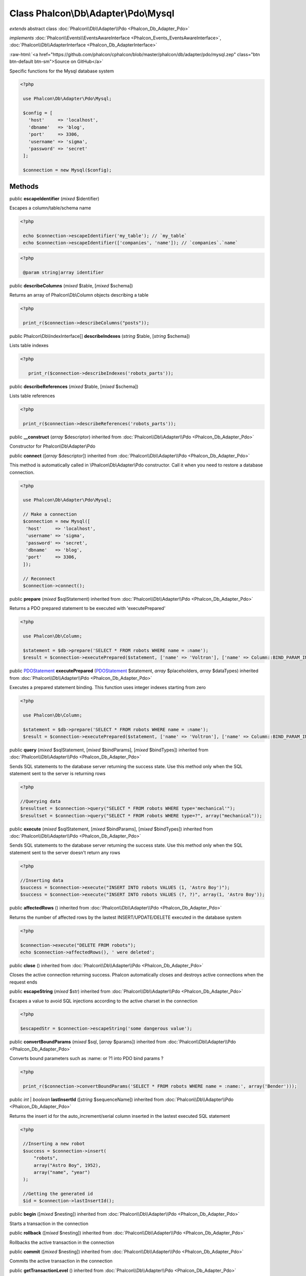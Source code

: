Class **Phalcon\\Db\\Adapter\\Pdo\\Mysql**
==========================================

*extends* abstract class :doc:`Phalcon\\Db\\Adapter\\Pdo <Phalcon_Db_Adapter_Pdo>`

*implements* :doc:`Phalcon\\Events\\EventsAwareInterface <Phalcon_Events_EventsAwareInterface>`, :doc:`Phalcon\\Db\\AdapterInterface <Phalcon_Db_AdapterInterface>`

.. role:: raw-html(raw)
   :format: html

:raw-html:`<a href="https://github.com/phalcon/cphalcon/blob/master/phalcon/db/adapter/pdo/mysql.zep" class="btn btn-default btn-sm">Source on GitHub</a>`

Specific functions for the Mysql database system  

.. code-block:: php

    <?php

     use Phalcon\Db\Adapter\Pdo\Mysql;
    
     $config = [
       'host'     => 'localhost',
       'dbname'   => 'blog',
       'port'     => 3306,
       'username' => 'sigma',
       'password' => 'secret'
     ];
    
     $connection = new Mysql($config);



Methods
-------

public  **escapeIdentifier** (*mixed* $identifier)

Escapes a column/table/schema name 

.. code-block:: php

    <?php

     echo $connection->escapeIdentifier('my_table'); // `my_table`
     echo $connection->escapeIdentifier(['companies', 'name']); // `companies`.`name`

.. code-block:: php

    <?php

     @param string|array identifier




public  **describeColumns** (*mixed* $table, [*mixed* $schema])

Returns an array of Phalcon\\Db\\Column objects describing a table 

.. code-block:: php

    <?php

     print_r($connection->describeColumns("posts"));




public Phalcon\\Db\\IndexInterface[] **describeIndexes** (*string* $table, [*string* $schema])

Lists table indexes 

.. code-block:: php

    <?php

       print_r($connection->describeIndexes('robots_parts'));




public  **describeReferences** (*mixed* $table, [*mixed* $schema])

Lists table references 

.. code-block:: php

    <?php

     print_r($connection->describeReferences('robots_parts'));




public  **__construct** (*array* $descriptor) inherited from :doc:`Phalcon\\Db\\Adapter\\Pdo <Phalcon_Db_Adapter_Pdo>`

Constructor for Phalcon\\Db\\Adapter\\Pdo



public  **connect** ([*array* $descriptor]) inherited from :doc:`Phalcon\\Db\\Adapter\\Pdo <Phalcon_Db_Adapter_Pdo>`

This method is automatically called in \\Phalcon\\Db\\Adapter\\Pdo constructor. Call it when you need to restore a database connection. 

.. code-block:: php

    <?php

     use Phalcon\Db\Adapter\Pdo\Mysql;
    
     // Make a connection
     $connection = new Mysql([
      'host'     => 'localhost',
      'username' => 'sigma',
      'password' => 'secret',
      'dbname'   => 'blog',
      'port'     => 3306,
     ]);
    
     // Reconnect
     $connection->connect();




public  **prepare** (*mixed* $sqlStatement) inherited from :doc:`Phalcon\\Db\\Adapter\\Pdo <Phalcon_Db_Adapter_Pdo>`

Returns a PDO prepared statement to be executed with 'executePrepared' 

.. code-block:: php

    <?php

     use Phalcon\Db\Column;
    
     $statement = $db->prepare('SELECT * FROM robots WHERE name = :name');
     $result = $connection->executePrepared($statement, ['name' => 'Voltron'], ['name' => Column::BIND_PARAM_INT]);




public `PDOStatement <http://php.net/manual/en/class.pdostatement.php>`_ **executePrepared** (`PDOStatement <http://php.net/manual/en/class.pdostatement.php>`_ $statement, *array* $placeholders, *array* $dataTypes) inherited from :doc:`Phalcon\\Db\\Adapter\\Pdo <Phalcon_Db_Adapter_Pdo>`

Executes a prepared statement binding. This function uses integer indexes starting from zero 

.. code-block:: php

    <?php

     use Phalcon\Db\Column;
    
     $statement = $db->prepare('SELECT * FROM robots WHERE name = :name');
     $result = $connection->executePrepared($statement, ['name' => 'Voltron'], ['name' => Column::BIND_PARAM_INT]);




public  **query** (*mixed* $sqlStatement, [*mixed* $bindParams], [*mixed* $bindTypes]) inherited from :doc:`Phalcon\\Db\\Adapter\\Pdo <Phalcon_Db_Adapter_Pdo>`

Sends SQL statements to the database server returning the success state. Use this method only when the SQL statement sent to the server is returning rows 

.. code-block:: php

    <?php

    //Querying data
    $resultset = $connection->query("SELECT * FROM robots WHERE type='mechanical'");
    $resultset = $connection->query("SELECT * FROM robots WHERE type=?", array("mechanical"));




public  **execute** (*mixed* $sqlStatement, [*mixed* $bindParams], [*mixed* $bindTypes]) inherited from :doc:`Phalcon\\Db\\Adapter\\Pdo <Phalcon_Db_Adapter_Pdo>`

Sends SQL statements to the database server returning the success state. Use this method only when the SQL statement sent to the server doesn't return any rows 

.. code-block:: php

    <?php

    //Inserting data
    $success = $connection->execute("INSERT INTO robots VALUES (1, 'Astro Boy')");
    $success = $connection->execute("INSERT INTO robots VALUES (?, ?)", array(1, 'Astro Boy'));




public  **affectedRows** () inherited from :doc:`Phalcon\\Db\\Adapter\\Pdo <Phalcon_Db_Adapter_Pdo>`

Returns the number of affected rows by the lastest INSERT/UPDATE/DELETE executed in the database system 

.. code-block:: php

    <?php

    $connection->execute("DELETE FROM robots");
    echo $connection->affectedRows(), ' were deleted';




public  **close** () inherited from :doc:`Phalcon\\Db\\Adapter\\Pdo <Phalcon_Db_Adapter_Pdo>`

Closes the active connection returning success. Phalcon automatically closes and destroys active connections when the request ends



public  **escapeString** (*mixed* $str) inherited from :doc:`Phalcon\\Db\\Adapter\\Pdo <Phalcon_Db_Adapter_Pdo>`

Escapes a value to avoid SQL injections according to the active charset in the connection 

.. code-block:: php

    <?php

    $escapedStr = $connection->escapeString('some dangerous value');




public  **convertBoundParams** (*mixed* $sql, [*array* $params]) inherited from :doc:`Phalcon\\Db\\Adapter\\Pdo <Phalcon_Db_Adapter_Pdo>`

Converts bound parameters such as :name: or ?1 into PDO bind params ? 

.. code-block:: php

    <?php

     print_r($connection->convertBoundParams('SELECT * FROM robots WHERE name = :name:', array('Bender')));




public *int* | *boolean* **lastInsertId** ([*string* $sequenceName]) inherited from :doc:`Phalcon\\Db\\Adapter\\Pdo <Phalcon_Db_Adapter_Pdo>`

Returns the insert id for the auto_increment/serial column inserted in the lastest executed SQL statement 

.. code-block:: php

    <?php

     //Inserting a new robot
     $success = $connection->insert(
         "robots",
         array("Astro Boy", 1952),
         array("name", "year")
     );
    
     //Getting the generated id
     $id = $connection->lastInsertId();




public  **begin** ([*mixed* $nesting]) inherited from :doc:`Phalcon\\Db\\Adapter\\Pdo <Phalcon_Db_Adapter_Pdo>`

Starts a transaction in the connection



public  **rollback** ([*mixed* $nesting]) inherited from :doc:`Phalcon\\Db\\Adapter\\Pdo <Phalcon_Db_Adapter_Pdo>`

Rollbacks the active transaction in the connection



public  **commit** ([*mixed* $nesting]) inherited from :doc:`Phalcon\\Db\\Adapter\\Pdo <Phalcon_Db_Adapter_Pdo>`

Commits the active transaction in the connection



public  **getTransactionLevel** () inherited from :doc:`Phalcon\\Db\\Adapter\\Pdo <Phalcon_Db_Adapter_Pdo>`

Returns the current transaction nesting level



public  **isUnderTransaction** () inherited from :doc:`Phalcon\\Db\\Adapter\\Pdo <Phalcon_Db_Adapter_Pdo>`

Checks whether the connection is under a transaction 

.. code-block:: php

    <?php

    $connection->begin();
    var_dump($connection->isUnderTransaction()); //true




public  **getInternalHandler** () inherited from :doc:`Phalcon\\Db\\Adapter\\Pdo <Phalcon_Db_Adapter_Pdo>`

Return internal PDO handler



public *array* **getErrorInfo** () inherited from :doc:`Phalcon\\Db\\Adapter\\Pdo <Phalcon_Db_Adapter_Pdo>`

Return the error info, if any



public  **getDialectType** () inherited from :doc:`Phalcon\\Db\\Adapter <Phalcon_Db_Adapter>`

Name of the dialect used



public  **getType** () inherited from :doc:`Phalcon\\Db\\Adapter <Phalcon_Db_Adapter>`

Type of database system the adapter is used for



public  **getSqlVariables** () inherited from :doc:`Phalcon\\Db\\Adapter <Phalcon_Db_Adapter>`

Active SQL bound parameter variables



public  **setEventsManager** (:doc:`Phalcon\\Events\\ManagerInterface <Phalcon_Events_ManagerInterface>` $eventsManager) inherited from :doc:`Phalcon\\Db\\Adapter <Phalcon_Db_Adapter>`

Sets the event manager



public  **getEventsManager** () inherited from :doc:`Phalcon\\Db\\Adapter <Phalcon_Db_Adapter>`

Returns the internal event manager



public  **setDialect** (:doc:`Phalcon\\Db\\DialectInterface <Phalcon_Db_DialectInterface>` $dialect) inherited from :doc:`Phalcon\\Db\\Adapter <Phalcon_Db_Adapter>`

Sets the dialect used to produce the SQL



public  **getDialect** () inherited from :doc:`Phalcon\\Db\\Adapter <Phalcon_Db_Adapter>`

Returns internal dialect instance



public  **fetchOne** (*mixed* $sqlQuery, [*mixed* $fetchMode], [*mixed* $bindParams], [*mixed* $bindTypes]) inherited from :doc:`Phalcon\\Db\\Adapter <Phalcon_Db_Adapter>`

Returns the first row in a SQL query result 

.. code-block:: php

    <?php

    //Getting first robot
    $robot = $connection->fetchOne("SELECT * FROM robots");
    print_r($robot);
    
    //Getting first robot with associative indexes only
    $robot = $connection->fetchOne("SELECT * FROM robots", Phalcon\Db::FETCH_ASSOC);
    print_r($robot);




public *array* **fetchAll** (*string* $sqlQuery, [*int* $fetchMode], [*array* $bindParams], [*array* $bindTypes]) inherited from :doc:`Phalcon\\Db\\Adapter <Phalcon_Db_Adapter>`

Dumps the complete result of a query into an array 

.. code-block:: php

    <?php

    //Getting all robots with associative indexes only
    $robots = $connection->fetchAll("SELECT * FROM robots", Phalcon\Db::FETCH_ASSOC);
    foreach ($robots as $robot) {
    	print_r($robot);
    }
    
      //Getting all robots that contains word "robot" withing the name
      $robots = $connection->fetchAll("SELECT * FROM robots WHERE name LIKE :name",
    	Phalcon\Db::FETCH_ASSOC,
    	array('name' => '%robot%')
      );
    foreach($robots as $robot){
    	print_r($robot);
    }




public *string* | ** **fetchColumn** (*string* $sqlQuery, [*array* $placeholders], [*int* | *string* $column]) inherited from :doc:`Phalcon\\Db\\Adapter <Phalcon_Db_Adapter>`

Returns the n'th field of first row in a SQL query result 

.. code-block:: php

    <?php

    //Getting count of robots
    $robotsCount = $connection->fetchColumn("SELECT count(*) FROM robots");
    print_r($robotsCount);
    
    //Getting name of last edited robot
    $robot = $connection->fetchColumn("SELECT id, name FROM robots order by modified desc", 1);
    print_r($robot);




public *boolean* **insert** (*string* | *array* $table, *array* $values, [*array* $fields], [*array* $dataTypes]) inherited from :doc:`Phalcon\\Db\\Adapter <Phalcon_Db_Adapter>`

Inserts data into a table using custom RDBMS SQL syntax 

.. code-block:: php

    <?php

     // Inserting a new robot
     $success = $connection->insert(
     "robots",
     array("Astro Boy", 1952),
     array("name", "year")
     );
    
     // Next SQL sentence is sent to the database system
     INSERT INTO `robots` (`name`, `year`) VALUES ("Astro boy", 1952);




public *boolean* **insertAsDict** (*string* $table, *array* $data, [*array* $dataTypes]) inherited from :doc:`Phalcon\\Db\\Adapter <Phalcon_Db_Adapter>`

Inserts data into a table using custom RBDM SQL syntax 

.. code-block:: php

    <?php

     //Inserting a new robot
     $success = $connection->insertAsDict(
     "robots",
     array(
    	  "name" => "Astro Boy",
    	  "year" => 1952
      )
     );
    
     //Next SQL sentence is sent to the database system
     INSERT INTO `robots` (`name`, `year`) VALUES ("Astro boy", 1952);




public *boolean* **update** (*string* | *array* $table, *array* $fields, *array* $values, [*string* | *array* $whereCondition], [*array* $dataTypes]) inherited from :doc:`Phalcon\\Db\\Adapter <Phalcon_Db_Adapter>`

Updates data on a table using custom RBDM SQL syntax 

.. code-block:: php

    <?php

     //Updating existing robot
     $success = $connection->update(
     "robots",
     array("name"),
     array("New Astro Boy"),
     "id = 101"
     );
    
     //Next SQL sentence is sent to the database system
     UPDATE `robots` SET `name` = "Astro boy" WHERE id = 101
    
     //Updating existing robot with array condition and $dataTypes
     $success = $connection->update(
     "robots",
     array("name"),
     array("New Astro Boy"),
     array(
    	 'conditions' => "id = ?",
    	 'bind' => array($some_unsafe_id),
    	 'bindTypes' => array(PDO::PARAM_INT) //use only if you use $dataTypes param
     ),
     array(PDO::PARAM_STR)
     );

Warning! If $whereCondition is string it not escaped.



public *boolean* **updateAsDict** (*string* $table, *array* $data, [*string* $whereCondition], [*array* $dataTypes]) inherited from :doc:`Phalcon\\Db\\Adapter <Phalcon_Db_Adapter>`

Updates data on a table using custom RBDM SQL syntax Another, more convenient syntax 

.. code-block:: php

    <?php

     //Updating existing robot
     $success = $connection->updateAsDict(
     "robots",
     array(
    	  "name" => "New Astro Boy"
      ),
     "id = 101"
     );
    
     //Next SQL sentence is sent to the database system
     UPDATE `robots` SET `name` = "Astro boy" WHERE id = 101




public *boolean* **delete** (*string* | *array* $table, [*string* $whereCondition], [*array* $placeholders], [*array* $dataTypes]) inherited from :doc:`Phalcon\\Db\\Adapter <Phalcon_Db_Adapter>`

Deletes data from a table using custom RBDM SQL syntax 

.. code-block:: php

    <?php

     //Deleting existing robot
     $success = $connection->delete(
     "robots",
     "id = 101"
     );
    
     //Next SQL sentence is generated
     DELETE FROM `robots` WHERE `id` = 101




public *string* **getColumnList** (*array* $columnList) inherited from :doc:`Phalcon\\Db\\Adapter <Phalcon_Db_Adapter>`

Gets a list of columns



public  **limit** (*mixed* $sqlQuery, *mixed* $number) inherited from :doc:`Phalcon\\Db\\Adapter <Phalcon_Db_Adapter>`

Appends a LIMIT clause to $sqlQuery argument 

.. code-block:: php

    <?php

     	echo $connection->limit("SELECT * FROM robots", 5);




public  **tableExists** (*mixed* $tableName, [*mixed* $schemaName]) inherited from :doc:`Phalcon\\Db\\Adapter <Phalcon_Db_Adapter>`

Generates SQL checking for the existence of a schema.table 

.. code-block:: php

    <?php

     	var_dump($connection->tableExists("blog", "posts"));




public  **viewExists** (*mixed* $viewName, [*mixed* $schemaName]) inherited from :doc:`Phalcon\\Db\\Adapter <Phalcon_Db_Adapter>`

Generates SQL checking for the existence of a schema.view 

.. code-block:: php

    <?php

     var_dump($connection->viewExists("active_users", "posts"));




public  **forUpdate** (*mixed* $sqlQuery) inherited from :doc:`Phalcon\\Db\\Adapter <Phalcon_Db_Adapter>`

Returns a SQL modified with a FOR UPDATE clause



public  **sharedLock** (*mixed* $sqlQuery) inherited from :doc:`Phalcon\\Db\\Adapter <Phalcon_Db_Adapter>`

Returns a SQL modified with a LOCK IN SHARE MODE clause



public  **createTable** (*mixed* $tableName, *mixed* $schemaName, *array* $definition) inherited from :doc:`Phalcon\\Db\\Adapter <Phalcon_Db_Adapter>`

Creates a table



public  **dropTable** (*mixed* $tableName, [*mixed* $schemaName], [*mixed* $ifExists]) inherited from :doc:`Phalcon\\Db\\Adapter <Phalcon_Db_Adapter>`

Drops a table from a schema/database



public  **createView** (*mixed* $viewName, *array* $definition, [*mixed* $schemaName]) inherited from :doc:`Phalcon\\Db\\Adapter <Phalcon_Db_Adapter>`

Creates a view



public  **dropView** (*mixed* $viewName, [*mixed* $schemaName], [*mixed* $ifExists]) inherited from :doc:`Phalcon\\Db\\Adapter <Phalcon_Db_Adapter>`

Drops a view



public  **addColumn** (*mixed* $tableName, *mixed* $schemaName, :doc:`Phalcon\\Db\\ColumnInterface <Phalcon_Db_ColumnInterface>` $column) inherited from :doc:`Phalcon\\Db\\Adapter <Phalcon_Db_Adapter>`

Adds a column to a table



public  **modifyColumn** (*mixed* $tableName, *mixed* $schemaName, :doc:`Phalcon\\Db\\ColumnInterface <Phalcon_Db_ColumnInterface>` $column, [:doc:`Phalcon\\Db\\ColumnInterface <Phalcon_Db_ColumnInterface>` $currentColumn]) inherited from :doc:`Phalcon\\Db\\Adapter <Phalcon_Db_Adapter>`

Modifies a table column based on a definition



public  **dropColumn** (*mixed* $tableName, *mixed* $schemaName, *mixed* $columnName) inherited from :doc:`Phalcon\\Db\\Adapter <Phalcon_Db_Adapter>`

Drops a column from a table



public  **addIndex** (*mixed* $tableName, *mixed* $schemaName, :doc:`Phalcon\\Db\\IndexInterface <Phalcon_Db_IndexInterface>` $index) inherited from :doc:`Phalcon\\Db\\Adapter <Phalcon_Db_Adapter>`

Adds an index to a table



public  **dropIndex** (*mixed* $tableName, *mixed* $schemaName, *mixed* $indexName) inherited from :doc:`Phalcon\\Db\\Adapter <Phalcon_Db_Adapter>`

Drop an index from a table



public  **addPrimaryKey** (*mixed* $tableName, *mixed* $schemaName, :doc:`Phalcon\\Db\\IndexInterface <Phalcon_Db_IndexInterface>` $index) inherited from :doc:`Phalcon\\Db\\Adapter <Phalcon_Db_Adapter>`

Adds a primary key to a table



public  **dropPrimaryKey** (*mixed* $tableName, *mixed* $schemaName) inherited from :doc:`Phalcon\\Db\\Adapter <Phalcon_Db_Adapter>`

Drops a table's primary key



public  **addForeignKey** (*mixed* $tableName, *mixed* $schemaName, :doc:`Phalcon\\Db\\ReferenceInterface <Phalcon_Db_ReferenceInterface>` $reference) inherited from :doc:`Phalcon\\Db\\Adapter <Phalcon_Db_Adapter>`

Adds a foreign key to a table



public  **dropForeignKey** (*mixed* $tableName, *mixed* $schemaName, *mixed* $referenceName) inherited from :doc:`Phalcon\\Db\\Adapter <Phalcon_Db_Adapter>`

Drops a foreign key from a table



public  **getColumnDefinition** (:doc:`Phalcon\\Db\\ColumnInterface <Phalcon_Db_ColumnInterface>` $column) inherited from :doc:`Phalcon\\Db\\Adapter <Phalcon_Db_Adapter>`

Returns the SQL column definition from a column



public  **listTables** ([*mixed* $schemaName]) inherited from :doc:`Phalcon\\Db\\Adapter <Phalcon_Db_Adapter>`

List all tables on a database 

.. code-block:: php

    <?php

     	print_r($connection->listTables("blog"));




public  **listViews** ([*mixed* $schemaName]) inherited from :doc:`Phalcon\\Db\\Adapter <Phalcon_Db_Adapter>`

List all views on a database 

.. code-block:: php

    <?php

    print_r($connection->listViews("blog"));




public  **tableOptions** (*mixed* $tableName, [*mixed* $schemaName]) inherited from :doc:`Phalcon\\Db\\Adapter <Phalcon_Db_Adapter>`

Gets creation options from a table 

.. code-block:: php

    <?php

     print_r($connection->tableOptions('robots'));




public  **createSavepoint** (*mixed* $name) inherited from :doc:`Phalcon\\Db\\Adapter <Phalcon_Db_Adapter>`

Creates a new savepoint



public  **releaseSavepoint** (*mixed* $name) inherited from :doc:`Phalcon\\Db\\Adapter <Phalcon_Db_Adapter>`

Releases given savepoint



public  **rollbackSavepoint** (*mixed* $name) inherited from :doc:`Phalcon\\Db\\Adapter <Phalcon_Db_Adapter>`

Rollbacks given savepoint



public  **setNestedTransactionsWithSavepoints** (*mixed* $nestedTransactionsWithSavepoints) inherited from :doc:`Phalcon\\Db\\Adapter <Phalcon_Db_Adapter>`

Set if nested transactions should use savepoints



public  **isNestedTransactionsWithSavepoints** () inherited from :doc:`Phalcon\\Db\\Adapter <Phalcon_Db_Adapter>`

Returns if nested transactions should use savepoints



public  **getNestedTransactionSavepointName** () inherited from :doc:`Phalcon\\Db\\Adapter <Phalcon_Db_Adapter>`

Returns the savepoint name to use for nested transactions



public  **getDefaultIdValue** () inherited from :doc:`Phalcon\\Db\\Adapter <Phalcon_Db_Adapter>`

Returns the default identity value to be inserted in an identity column 

.. code-block:: php

    <?php

     //Inserting a new robot with a valid default value for the column 'id'
     $success = $connection->insert(
     "robots",
     array($connection->getDefaultIdValue(), "Astro Boy", 1952),
     array("id", "name", "year")
     );




public  **getDefaultValue** () inherited from :doc:`Phalcon\\Db\\Adapter <Phalcon_Db_Adapter>`

Returns the default value to make the RBDM use the default value declared in the table definition 

.. code-block:: php

    <?php

     //Inserting a new robot with a valid default value for the column 'year'
     $success = $connection->insert(
     "robots",
     array("Astro Boy", $connection->getDefaultValue()),
     array("name", "year")
     );




public  **supportSequences** () inherited from :doc:`Phalcon\\Db\\Adapter <Phalcon_Db_Adapter>`

Check whether the database system requires a sequence to produce auto-numeric values



public  **useExplicitIdValue** () inherited from :doc:`Phalcon\\Db\\Adapter <Phalcon_Db_Adapter>`

Check whether the database system requires an explicit value for identity columns



public  **getDescriptor** () inherited from :doc:`Phalcon\\Db\\Adapter <Phalcon_Db_Adapter>`

Return descriptor used to connect to the active database



public *string* **getConnectionId** () inherited from :doc:`Phalcon\\Db\\Adapter <Phalcon_Db_Adapter>`

Gets the active connection unique identifier



public  **getSQLStatement** () inherited from :doc:`Phalcon\\Db\\Adapter <Phalcon_Db_Adapter>`

Active SQL statement in the object



public  **getRealSQLStatement** () inherited from :doc:`Phalcon\\Db\\Adapter <Phalcon_Db_Adapter>`

Active SQL statement in the object without replace bound paramters



public *array* **getSQLBindTypes** () inherited from :doc:`Phalcon\\Db\\Adapter <Phalcon_Db_Adapter>`

Active SQL statement in the object



